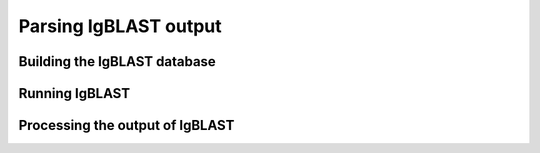 Parsing IgBLAST output
================================================================================

Building the IgBLAST database
--------------------------------------------------------------------------------

.. todo::

.. code-block:: bash
    :linenos:

    getIMGT.sh
    imgt2igblast.sh

Running IgBLAST
--------------------------------------------------------------------------------

.. todo::

.. code-block:: bash
    :linenos:

    # Define IgBLAST command
    IGDATA="${HOME}/apps/igblast-1.4.0"
    IGBLAST_DB="${IGDATA}/database"
    IGBLAST_CMD="${IGDATA}/igblastn \
    -germline_db_V ${IGBLAST_DB}/imgt_human_IG_V \
    -germline_db_D ${IGBLAST_DB}/imgt_human_IG_D \
    -germline_db_J ${IGBLAST_DB}/imgt_human_IG_J \
    -auxiliary_data ${IGDATA}/optional_file/human_gl.aux \
    -domain_system imgt -ig_seqtype Ig -organism human \
    -outfmt '7 std qseq sseq btop'"

    # Align V(D)J segments using IgBLAST
    IGBLAST_RUN="${IGBLAST_CMD} -query ${OUTNAME}_collapse-unique.fasta \
        -out ${OUTNAME}_collapse-unique.fmt7
    eval $IGBLAST_RUN


Processing the output of IgBLAST
--------------------------------------------------------------------------------

.. code-block:: bash
    :linenos:

	#!/bin/bash
	# Parse IgBLAST results
	#
	# Author:  Jason Anthony Vander Heiden, Namita Gupta
	# Date:    2015.12.04
	#
	# Required Arguments:
	#   $1 = IgBLAST output file
	#   $2 = FASTA file that was submitted to IgBLAST
	#   $3 = the folder(s) or file(s) containing the IMGT-gapped reference sequences


	# Capture command line parameters
	IGBLAST_FILE=$(readlink -f $1)
	SEQ_FILE=$(readlink -f $2)
	REF_GAPPED=$(readlink -f $3)

	# Parse IMGT output
	MakeDb.py igblast -i  IGBLAST_FILE \
    -s  SEQ_FILE -r $REF_GAPPED \
    --scores --regions
